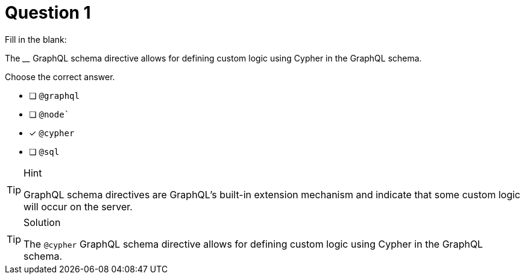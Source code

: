 [.question]
= Question 1

Fill in the blank:

The ____ GraphQL schema directive allows for defining custom logic using Cypher in the GraphQL schema.


Choose the correct answer.

- [ ] `@graphql`
- [ ] `@node``
- [x] `@cypher`
- [ ] `@sql`

[TIP,role=hint]
.Hint
====
GraphQL schema directives are GraphQL's built-in extension mechanism and indicate that some custom logic will occur on the server.
====


[TIP,role=solution]
.Solution
====
The `@cypher` GraphQL schema directive allows for defining custom logic using Cypher in the GraphQL schema. 
====
